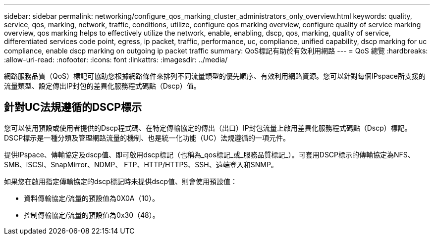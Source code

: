 ---
sidebar: sidebar 
permalink: networking/configure_qos_marking_cluster_administrators_only_overview.html 
keywords: quality, service, qos, marking, network, traffic, conditions, utilize, configure qos marking overview, configure quality of service marking overview, qos marking helps to effectively utilize the network, enable, enabling, dscp, qos, marking, quality of service, differentiated services code point, egress, ip packet, traffic, performance, uc, compliance, unified capability, dscp marking for uc compliance, enable dscp marking on outgoing ip packet traffic 
summary: QoS標記有助於有效利用網路 
---
= QoS 總覽
:hardbreaks:
:allow-uri-read: 
:nofooter: 
:icons: font
:linkattrs: 
:imagesdir: ../media/


[role="lead"]
網路服務品質（QoS）標記可協助您根據網路條件來排列不同流量類型的優先順序、有效利用網路資源。您可以針對每個IPspace所支援的流量類型、設定傳出IP封包的差異化服務程式碼點（Dscp）值。



== 針對UC法規遵循的DSCP標示

您可以使用預設或使用者提供的Dscp程式碼、在特定傳輸協定的傳出（出口）IP封包流量上啟用差異化服務程式碼點（Dscp）標記。DSCP標示是一種分類及管理網路流量的機制、也是統一化功能（UC）法規遵循的一項元件。

提供IPspace、傳輸協定及dscp值、即可啟用dscp標記（也稱為_qos標記_或_服務品質標記_）。可套用DSCP標示的傳輸協定為NFS、SMB、iSCSI、SnapMirror、NDMP、 FTP、HTTP/HTTPS、SSH、遠端登入和SNMP。

如果您在啟用指定傳輸協定的dscp標記時未提供dscp值、則會使用預設值：

* 資料傳輸協定/流量的預設值為0X0A（10）。
* 控制傳輸協定/流量的預設值為0x30（48）。

